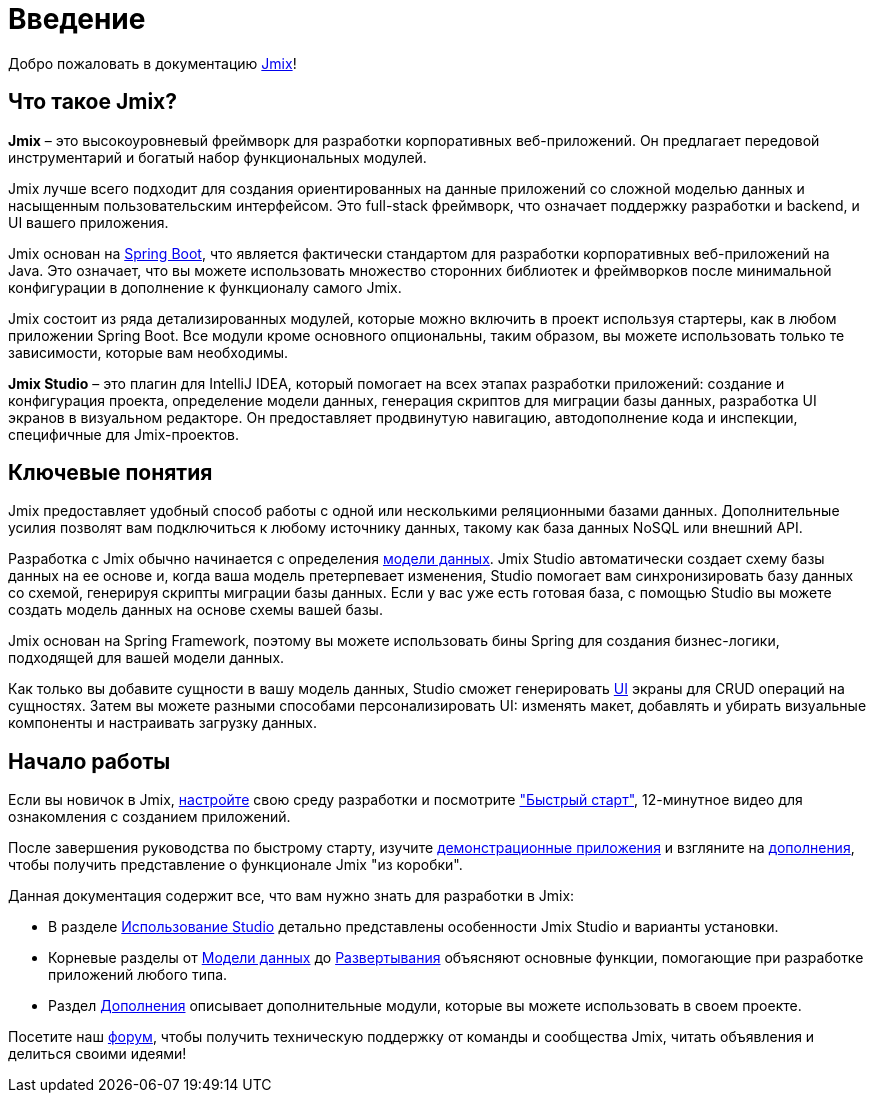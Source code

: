 = Введение
:page-aliases: quick-start:index.adoc

Добро пожаловать в документацию https://www.jmix.ru[Jmix^]!

[[whats-jmix]]
== Что такое Jmix?

*Jmix* – это высокоуровневый фреймворк для разработки корпоративных веб-приложений. Он предлагает передовой инструментарий и богатый набор функциональных модулей.

Jmix лучше всего подходит для создания ориентированных на данные приложений со сложной моделью данных и насыщенным пользовательским интерфейсом. Это full-stack фреймворк, что означает поддержку разработки и backend, и UI вашего приложения.

Jmix основан на https://spring.io/projects/spring-boot[Spring Boot^], что является фактически стандартом для разработки корпоративных веб-приложений на Java. Это означает, что вы можете использовать множество сторонних библиотек и фреймворков после минимальной конфигурации в дополнение к функционалу самого Jmix.

Jmix состоит из ряда детализированных модулей, которые можно включить в проект используя стартеры, как в любом приложении Spring Boot. Все модули кроме основного опциональны, таким образом, вы можете использовать только те зависимости, которые вам необходимы.

*Jmix Studio* – это плагин для IntelliJ IDEA, который помогает на всех этапах разработки приложений: создание и конфигурация проекта, определение модели данных, генерация скриптов для миграции базы данных, разработка UI экранов в визуальном редакторе. Он предоставляет продвинутую навигацию, автодополнение кода и инспекции, специфичные для Jmix-проектов.

[[key-concepts]]
== Ключевые понятия

Jmix предоставляет удобный способ работы с одной или несколькими реляционными базами данных. Дополнительные усилия позволят вам подключиться к любому источнику данных, такому как база данных NoSQL или внешний API.

Разработка с Jmix обычно начинается с определения xref:data-model:index.adoc[модели данных]. Jmix Studio автоматически создает схему базы данных на ее основе и, когда ваша модель претерпевает изменения, Studio помогает вам синхронизировать базу данных со схемой, генерируя скрипты миграции базы данных. Если у вас уже есть готовая база, с помощью Studio вы можете создать модель данных на основе схемы вашей базы.

Jmix основан на Spring Framework, поэтому вы можете использовать бины Spring для создания бизнес-логики, подходящей для вашей модели данных.

Как только вы добавите сущности в вашу модель данных, Studio сможет генерировать xref:backoffice-ui:index.adoc[UI] экраны для CRUD операций на сущностях. Затем вы можете разными способами персонализировать UI: изменять макет, добавлять и убирать визуальные компоненты и настраивать загрузку данных.

//[[choosing-ui]]
//=== Choosing UI
//
//You can use any frontend technology to work with Jmix backend through its xref:rest:index.adoc[] or custom endpoints of your application.
//
//Moreover, Jmix provides two specific options for rapid creation of the user interface:
//
//. xref:backoffice-ui:index.adoc[Backoffice UI] allows you to develop the rich web UI using just Java/Kotlin and XML. In this case, your UI components work in the same JVM as your backend, which simplifies working with data and invoking business logic. Also, you don't have to be familiar with the modern JavaScript/HTML/CSS stack.
//+
//The downside of this technology is limited scalability: the backend side of the UI is stateful and consumes the amount of resources proportional to the number of concurrent user sessions. So Backoffice UI is suitable when you have a predictable and not very high (up to tens of thousands) number of users working with the system at the same time.
//
//
//. xref:jmix-frontend-docs:overview:index.adoc[Frontend UI] allows you to create a traditional frontend with React and TypeScript, working with the Java backend through the REST API. It is more flexible in terms of layout customization and enables easy integration of UI libraries and components from the vast JavaScript ecosystem. It's also infinitely scalable, as the UI state resides in the user's browser and the backend is stateless.
//+
//On the other hand, the entry barrier to the Frontend UI is higher if you don't have experience in frontend technologies, and the speed of development is usually lower. This differentiation is amplified by the fact that currently Studio supports Backoffice UI much better than Frontend UI.
//
//Choosing UI is not an "either-or" decision: you can use both technologies in your project. For example, you can quickly create a bunch of administrative screens for internal users of your application with Backoffice UI, and develop a more polished UI with specific functionality for external users using Frontend UI. Both UIs in this case will work with the same data model and business logic.

[[getting-started]]
== Начало работы

//To get started with Jmix, first install Java and Jmix Studio as described in the xref:setup.adoc[Setup] section. After that, check out the https://www.jmix.io/learn/quickstart/studio[Quick Start] video for a 12-minute introduction to building applications with Jmix.

Если вы новичок в Jmix, xref:setup.adoc[настройте] свою среду разработки и посмотрите https://www.jmix.io/learn/quickstart/studio["Быстрый старт"^], 12-минутное видео для ознакомления с созданием приложений.

После завершения руководства по быстрому старту, изучите https://www.jmix.io/learn/live-demo/[демонстрационные приложения^] и взгляните на https://www.jmix.io/marketplace/[дополнения^], чтобы получить представление о функционале Jmix "из коробки".

Данная документация содержит все, что вам нужно знать для разработки в Jmix:

* В разделе xref:studio:index.adoc[Использование Studio] детально представлены особенности Jmix Studio и варианты установки.

* Корневые разделы от xref:data-model:index.adoc[Модели данных] до xref:deployment:index.adoc[Развертывания] объясняют основные функции, помогающие при разработке приложений любого типа.

* Раздел xref:ROOT:add-ons.adoc[Дополнения] описывает дополнительные модули, которые вы можете использовать в своем проекте.

//* Appendices contain some reference information.

Посетите наш https://forum.jmix.io/categories[форум^], чтобы получить техническую поддержку от команды и сообщества Jmix, читать объявления и делиться своими идеями!

